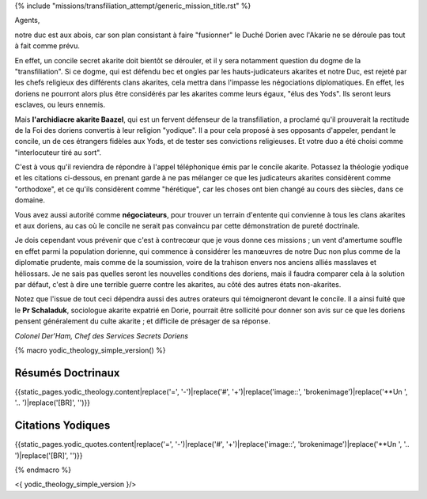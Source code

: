 ﻿

{% include "missions/transfiliation_attempt/generic_mission_title.rst" %}


Agents,

notre duc est aux abois, car son plan consistant à faire "fusionner" le Duché Dorien avec l'Akarie ne se déroule pas tout à fait comme prévu.

En effet, un concile secret akarite doit bientôt se dérouler, et il y sera notamment question du dogme de la "transfiliation".
Si ce dogme, qui est défendu bec et ongles par les hauts-judicateurs akarites et notre Duc, est rejeté par les chefs religieux des différents clans akarites, cela mettra dans l'impasse les négociations diplomatiques. En effet, les doriens ne pourront alors plus être considérés par les akarites comme leurs égaux, "élus des Yods". Ils seront leurs esclaves, ou leurs ennemis.

Mais **l'archidiacre akarite Baazel**, qui est un fervent défenseur de la transfiliation, a proclamé qu'il prouverait la rectitude de la Foi des doriens convertis à leur religion "yodique". Il a pour cela proposé à ses opposants d'appeler, pendant le concile, un de ces étrangers fidèles aux Yods, et de tester ses convictions religieuses. Et votre duo a été choisi comme "interlocuteur tiré au sort".

C'est à vous qu'il reviendra de répondre à l'appel téléphonique émis par le concile akarite. Potassez la théologie yodique et les citations ci-dessous, en prenant garde à ne pas mélanger ce que les judicateurs akarites considèrent comme "orthodoxe", et ce qu'ils considèrent comme "hérétique", car les choses ont bien changé au cours des siècles, dans ce domaine.

Vous avez aussi autorité comme **négociateurs**, pour trouver un terrain d'entente qui convienne à tous les clans akarites et aux doriens, au cas où le concile ne serait pas convaincu par cette démonstration de pureté doctrinale.

Je dois cependant vous prévenir que c'est à contrecœur que je vous donne ces missions ; un vent d'amertume souffle en effet parmi la population dorienne, qui commence à considérer les manœuvres de notre Duc non plus comme de la diplomatie prudente, mais comme de la soumission, voire de la trahison envers nos anciens alliés masslaves et héliossars. Je ne sais pas quelles seront les nouvelles conditions des doriens, mais il faudra comparer cela à la solution par défaut, c'est à dire une terrible guerre contre les akarites, au côté des autres états non-akarites.

Notez que l'issue de tout ceci dépendra aussi des autres orateurs qui témoigneront devant le concile. Il a ainsi fuité que le **Pr Schaladuk**, sociologue akarite expatrié en Dorie, pourrait être sollicité pour donner son avis sur ce que les doriens pensent généralement du culte akarite ; et difficile de présager de sa réponse.


*Colonel Der'Ham, Chef des Services Secrets Doriens*


{% macro yodic_theology_simple_version() %}

Résumés Doctrinaux
++++++++++++++++++++++

{{static_pages.yodic_theology.content|replace('=', '-')|replace('#', '+')|replace('image::', 'brokenimage')|replace('**Un ', '.. ')|replace('[BR]', '')}}

Citations Yodiques
++++++++++++++++++++

{{static_pages.yodic_quotes.content|replace('=', '-')|replace('#', '+')|replace('image::', 'brokenimage')|replace('**Un ', '.. ')|replace('[BR]', '')}}

{% endmacro %}

<{ yodic_theology_simple_version }/>
